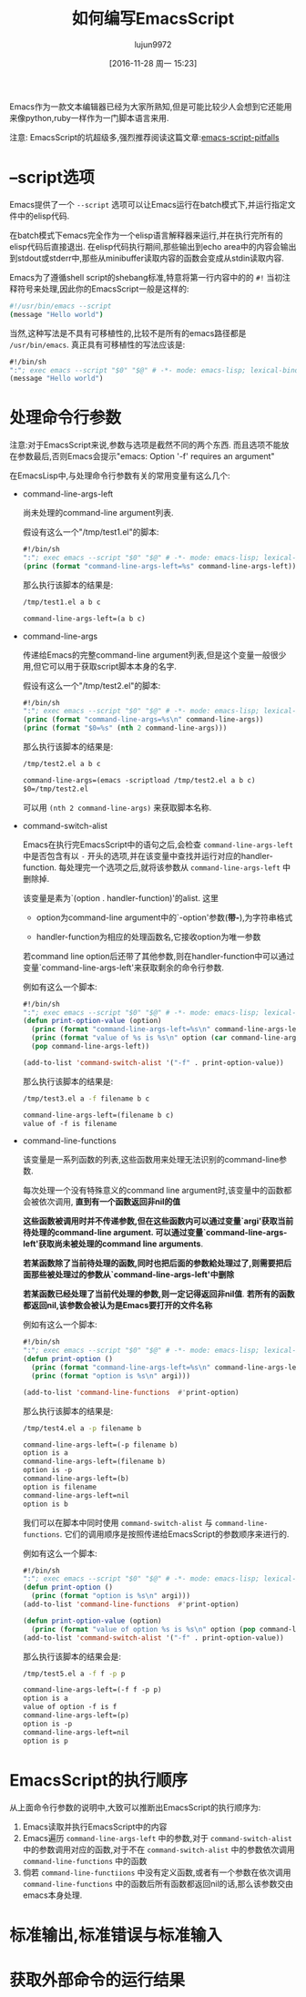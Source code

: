 #+TITLE: 如何编写EmacsScript
#+AUTHOR: lujun9972
#+CATEGORY: Emacs之怒
#+DATE: [2016-11-28 周一 15:23]
#+OPTIONS: ^:{}

Emacs作为一款文本编辑器已经为大家所熟知,但是可能比较少人会想到它还能用来像python,ruby一样作为一门脚本语言来用.

注意: EmacsScript的坑超级多,强烈推荐阅读这篇文章:[[http://www.lunaryorn.com/posts/emacs-script-pitfalls.html][emacs-script-pitfalls]]

* --script选项

Emacs提供了一个 =--script= 选项可以让Emacs运行在batch模式下,并运行指定文件中的elisp代码. 

在batch模式下emacs完全作为一个elisp语言解释器来运行,并在执行完所有的elisp代码后直接退出. 在elisp代码执行期间,那些输出到echo area中的内容会输出到stdout或stderr中,那些从minibuffer读取内容的函数会变成从stdin读取内容.

Emacs为了遵循shell script的shebang标准,特意将第一行内容中的的 =#!= 当初注释符号来处理,因此你的EmacsScript一般是这样的:
#+BEGIN_SRC sh
  #!/usr/bin/emacs --script
  (message "Hello world")
#+END_SRC

当然,这种写法是不具有可移植性的,比较不是所有的emacs路径都是 =/usr/bin/emacs=. 真正具有可移植性的写法应该是:
#+BEGIN_SRC emacs-lisp
  #!/bin/sh
  ":"; exec emacs --script "$0" "$@" # -*- mode: emacs-lisp; lexical-binding: t; -*-
  (message "Hello world")
#+END_SRC

* 处理命令行参数

注意:对于EmacsScript来说,参数与选项是截然不同的两个东西. 而且选项不能放在参数最后,否则Emacs会提示"emacs: Option '-f' requires an argument"

在EmacsLisp中,与处理命令行参数有关的常用变量有这么几个:

+ command-line-args-left

  尚未处理的command-line argument列表. 
  
  假设有这么一个"/tmp/test1.el"的脚本:
  #+BEGIN_SRC emacs-lisp :tangle "/tmp/test1.el" :tangle-mode 755
    #!/bin/sh
    ":"; exec emacs --script "$0" "$@" # -*- mode: emacs-lisp; lexical-binding: t; -*-
    (princ (format "command-line-args-left=%s" command-line-args-left))
  #+END_SRC

  那么执行该脚本的结果是:
  #+BEGIN_SRC sh :exports both :results org
    /tmp/test1.el a b c
  #+END_SRC

  #+RESULTS:
  #+BEGIN_SRC org
  command-line-args-left=(a b c)
  #+END_SRC
  
+ command-line-args

  传递给Emacs的完整command-line argument列表,但是这个变量一般很少用,但它可以用于获取script脚本本身的名字.

  假设有这么一个"/tmp/test2.el"的脚本:
  #+BEGIN_SRC emacs-lisp :tangle "/tmp/test2.el" :tangle-mode 755
    #!/bin/sh
    ":"; exec emacs --script "$0" "$@" # -*- mode: emacs-lisp; lexical-binding: t; -*-
    (princ (format "command-line-args=%s\n" command-line-args))
    (princ (format "$0=%s" (nth 2 command-line-args)))
  #+END_SRC

  那么执行该脚本的结果是:
  #+BEGIN_SRC sh :exports both :results org
    /tmp/test2.el a b c
  #+END_SRC

  #+RESULTS:
  #+BEGIN_SRC org
  command-line-args=(emacs -scriptload /tmp/test2.el a b c)
  $0=/tmp/test2.el
  #+END_SRC
  
  可以用 =(nth 2 command-line-args)= 来获取脚本名称.

+ command-switch-alist

  Emacs在执行完EmacsScript中的语句之后,会检查 =command-line-args-left= 中是否包含有以 =-= 开头的选项,并在该变量中查找并运行对应的handler-function. 每处理完一个选项之后,就将该参数从 =command-line-args-left= 中删除掉.

  该变量是素为`(option . handler-function)'的alist. 这里

  - option为command-line argument中的`-option'参数(*带-*),为字符串格式

  - handler-function为相应的处理函数名,它接收option为唯一参数

  若command line option后还带了其他参数,则在handler-function中可以通过变量`command-line-args-left'来获取剩余的命令行参数.

  例如有这么一个脚本:

  #+BEGIN_SRC emacs-lisp :tangle "/tmp/test3.el" :tangle-mode 755
    #!/bin/sh
    ":"; exec emacs --script "$0" "$@" # -*- mode: emacs-lisp; lexical-binding: t; -*-
    (defun print-option-value (option)
      (princ (format "command-line-args-left=%s\n" command-line-args-left))
      (princ (format "value of %s is %s\n" option (car command-line-args-left)))
      (pop command-line-args-left))

    (add-to-list 'command-switch-alist '("-f" . print-option-value))

  #+END_SRC

  那么执行该脚本的结果是:
  #+BEGIN_SRC sh :exports both :results org
    /tmp/test3.el a -f filename b c
  #+END_SRC

  #+RESULTS:
  #+BEGIN_SRC org
  command-line-args-left=(filename b c)
  value of -f is filename
  #+END_SRC

+ command-line-functions

  该变量是一系列函数的列表,这些函数用来处理无法识别的command-line参数.

  每次处理一个没有特殊意义的command line argument时,该变量中的函数都会被依次调用, *直到有一个函数返回非nil的值*

  *这些函数被调用时并不传递参数,但在这些函数内可以通过变量`argi'获取当前待处理的command-line argument. 可以通过变量`command-line-args-left'获取尚未被处理的command line arguments*. 

  *若某函数除了当前待处理的函数,同时也把后面的参数給处理过了,则需要把后面那些被处理过的参数从`command-line-args-left'中删除*

  *若某函数已经处理了当前代处理的参数,则一定记得返回非nil值*. *若所有的函数都返回nil,该参数会被认为是Emacs要打开的文件名称*
  
  例如有这么一个脚本:

  #+BEGIN_SRC emacs-lisp :tangle "/tmp/test4.el" :tangle-mode 755
    #!/bin/sh
    ":"; exec emacs --script "$0" "$@" # -*- mode: emacs-lisp; lexical-binding: t; -*-
    (defun print-option ()
      (princ (format "command-line-args-left=%s\n" command-line-args-left))
      (princ (format "option is %s\n" argi)))

    (add-to-list 'command-line-functions  #'print-option)
  #+END_SRC

  那么执行该脚本的结果是:
  #+BEGIN_SRC sh :exports both :results org
    /tmp/test4.el a -p filename b
  #+END_SRC

  #+RESULTS:
  #+BEGIN_SRC org
  command-line-args-left=(-p filename b)
  option is a
  command-line-args-left=(filename b)
  option is -p
  command-line-args-left=(b)
  option is filename
  command-line-args-left=nil
  option is b
  #+END_SRC
  
  我们可以在脚本中同时使用 =command-switch-alist= 与 =command-line-functions=. 它们的调用顺序是按照传递给EmacsScript的参数顺序来进行的.
  
  例如有这么一个脚本:

  #+BEGIN_SRC emacs-lisp :tangle "/tmp/test5.el" :tangle-mode 755
    #!/bin/sh
    ":"; exec emacs --script "$0" "$@" # -*- mode: emacs-lisp; lexical-binding: t; -*-
    (defun print-option ()
      (princ (format "option is %s\n" argi)))
    (add-to-list 'command-line-functions  #'print-option)

    (defun print-option-value (option)
      (princ (format "value of option %s is %s\n" option (pop command-line-args-left))))
    (add-to-list 'command-switch-alist '("-f" . print-option-value))
  #+END_SRC

  那么执行该脚本的结果会是:
  #+BEGIN_SRC sh :exports both :results org
    /tmp/test5.el a -f f -p p
  #+END_SRC

  #+RESULTS:
  #+BEGIN_SRC org
  command-line-args-left=(-f f -p p)
  option is a
  value of option -f is f
  command-line-args-left=(p)
  option is -p
  command-line-args-left=nil
  option is p
  #+END_SRC

* EmacsScript的执行顺序

从上面命令行参数的说明中,大致可以推断出EmacsScript的执行顺序为:

1. Emacs读取并执行EmacsScript中的内容
2. Emacs遍历 =command-line-args-left= 中的参数,对于 =command-switch-alist= 中的参数调用对应的函数,对于不在 =command-switch-alist= 中的参数依次调用 =command-line-functions= 中的函数
3. 倘若 =command-line-functiions= 中没有定义函数,或者有一个参数在依次调用 =command-line-functions= 中的函数后所有函数都返回nil的话,那么该参数交由emacs本身处理.

* 标准输出,标准错误与标准输入

* 获取外部命令的运行结果

